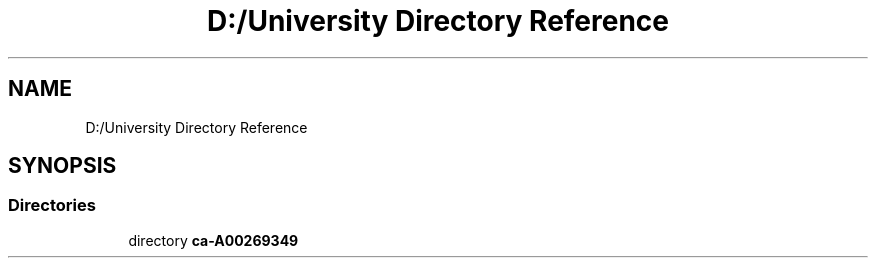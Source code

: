 .TH "D:/University Directory Reference" 3 "Sat Oct 30 2021" "Version 1.0" "Rogue" \" -*- nroff -*-
.ad l
.nh
.SH NAME
D:/University Directory Reference
.SH SYNOPSIS
.br
.PP
.SS "Directories"

.in +1c
.ti -1c
.RI "directory \fBca\-A00269349\fP"
.br
.in -1c
